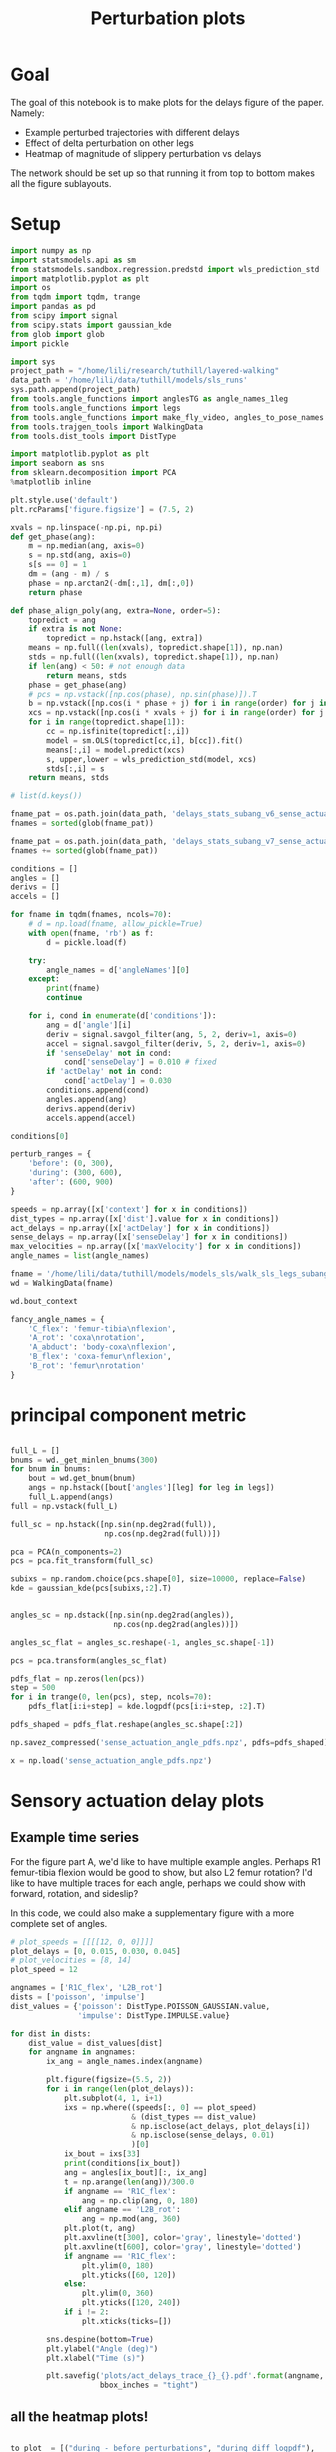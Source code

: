 #+TITLE: Perturbation plots

* Goal

The goal of this notebook is to make plots for the delays figure of the paper. Namely:
- Example perturbed trajectories with different delays
- Effect of delta perturbation on other legs
- Heatmap of magnitude of slippery perturbation vs delays

The network should be set up so that running it from top to bottom makes all the figure sublayouts.

* Setup

#+BEGIN_SRC jupyter-python
import numpy as np
import statsmodels.api as sm
from statsmodels.sandbox.regression.predstd import wls_prediction_std
import matplotlib.pyplot as plt
import os
from tqdm import tqdm, trange
import pandas as pd
from scipy import signal
from scipy.stats import gaussian_kde
from glob import glob
import pickle
#+END_SRC

#+RESULTS:

#+BEGIN_SRC jupyter-python
import sys
project_path = "/home/lili/research/tuthill/layered-walking"
data_path = '/home/lili/data/tuthill/models/sls_runs'
sys.path.append(project_path)
from tools.angle_functions import anglesTG as angle_names_1leg
from tools.angle_functions import legs
from tools.angle_functions import make_fly_video, angles_to_pose_names
from tools.trajgen_tools import WalkingData
from tools.dist_tools import DistType
#+END_SRC

#+RESULTS:

#+BEGIN_SRC jupyter-python
import matplotlib.pyplot as plt
import seaborn as sns
from sklearn.decomposition import PCA
%matplotlib inline

plt.style.use('default')
plt.rcParams['figure.figsize'] = (7.5, 2)
#+END_SRC


#+RESULTS:

#+BEGIN_SRC jupyter-python
xvals = np.linspace(-np.pi, np.pi)
def get_phase(ang):
    m = np.median(ang, axis=0)
    s = np.std(ang, axis=0)
    s[s == 0] = 1
    dm = (ang - m) / s
    phase = np.arctan2(-dm[:,1], dm[:,0])
    return phase

def phase_align_poly(ang, extra=None, order=5):
    topredict = ang
    if extra is not None:
        topredict = np.hstack([ang, extra])
    means = np.full((len(xvals), topredict.shape[1]), np.nan)
    stds = np.full((len(xvals), topredict.shape[1]), np.nan)
    if len(ang) < 50: # not enough data
        return means, stds
    phase = get_phase(ang)
    # pcs = np.vstack([np.cos(phase), np.sin(phase)]).T
    b = np.vstack([np.cos(i * phase + j) for i in range(order) for j in [0, np.pi/2]]).T
    xcs = np.vstack([np.cos(i * xvals + j) for i in range(order) for j in [0, np.pi/2]]).T
    for i in range(topredict.shape[1]):
        cc = np.isfinite(topredict[:,i])
        model = sm.OLS(topredict[cc,i], b[cc]).fit()
        means[:,i] = model.predict(xcs)
        s, upper,lower = wls_prediction_std(model, xcs)
        stds[:,i] = s
    return means, stds

#+END_SRC

#+RESULTS:

#+BEGIN_SRC jupyter-python
# list(d.keys())
#+END_SRC

#+RESULTS:


#+BEGIN_SRC jupyter-python
fname_pat = os.path.join(data_path, 'delays_stats_subang_v6_sense_actuation*.pkl')
fnames = sorted(glob(fname_pat))

fname_pat = os.path.join(data_path, 'delays_stats_subang_v7_sense_actuation*.pkl')
fnames += sorted(glob(fname_pat))

conditions = []
angles = []
derivs = []
accels = []

for fname in tqdm(fnames, ncols=70):
    # d = np.load(fname, allow_pickle=True)
    with open(fname, 'rb') as f:
        d = pickle.load(f)

    try:
        angle_names = d['angleNames'][0]
    except:
        print(fname)
        continue

    for i, cond in enumerate(d['conditions']):
        ang = d['angle'][i]
        deriv = signal.savgol_filter(ang, 5, 2, deriv=1, axis=0)
        accel = signal.savgol_filter(deriv, 5, 2, deriv=1, axis=0)
        if 'senseDelay' not in cond:
            cond['senseDelay'] = 0.010 # fixed
        if 'actDelay' not in cond:
            cond['actDelay'] = 0.030
        conditions.append(cond)
        angles.append(ang)
        derivs.append(deriv)
        accels.append(accel)
#+END_SRC

#+RESULTS:
:RESULTS:
:   2%|▊                               | 21/866 [00:18<14:37,  1.04s/it]/home/lili/data/tuthill/models/sls_runs/delays_stats_subang_v6_sense_actuation_gaussian_001050.pkl
:
:  52%|████████████████▎              | 454/866 [34:51<07:10,  1.04s/it]/home/lili/data/tuthill/models/sls_runs/delays_stats_subang_v6_sense_actuation_poisson_001050.pkl
:
: 100%|█████████████████████████████| 866/866 [1:12:05<00:00,  4.99s/it]
:
:END:


#+BEGIN_SRC jupyter-python
conditions[0]
#+END_SRC

#+RESULTS:
| context | : | (12 0 0) | offset | : | 0 | dist | : | <DistType.IMPULSE: | 7> | maxVelocity | : | 0.0 | senseDelay | : | 0.0 | actDelay | : | 0.0 |



#+BEGIN_SRC jupyter-python
perturb_ranges = {
    'before': (0, 300),
    'during': (300, 600),
    'after': (600, 900)
}
#+END_SRC

#+RESULTS:


#+BEGIN_SRC jupyter-python
speeds = np.array([x['context'] for x in conditions])
dist_types = np.array([x['dist'].value for x in conditions])
act_delays = np.array([x['actDelay'] for x in conditions])
sense_delays = np.array([x['senseDelay'] for x in conditions])
max_velocities = np.array([x['maxVelocity'] for x in conditions])
angle_names = list(angle_names)
#+END_SRC

#+RESULTS:


#+BEGIN_SRC jupyter-python
fname = '/home/lili/data/tuthill/models/models_sls/walk_sls_legs_subang_6.pickle'
wd = WalkingData(fname)
#+END_SRC

#+RESULTS:

#+BEGIN_SRC jupyter-python
wd.bout_context
#+END_SRC

#+RESULTS:
: array([[ 3.4748168, 18.434208 ,  2.642376 ],
:        [ 1.0033004, 20.97231  ,  3.094752 ],
:        [ 1.4011644, 11.787567 ,  2.894012 ],
:        ...,
:        [ 9.824624 ,  3.8363965,  2.475409 ],
:        [13.015    , -0.6182214,  1.8810371],
:        [ 6.7187276, -3.0979152,  2.84063  ]], dtype=float32)

#+BEGIN_SRC jupyter-python
fancy_angle_names = {
    'C_flex': 'femur-tibia\nflexion',
    'A_rot': 'coxa\nrotation',
    'A_abduct': 'body-coxa\nflexion',
    'B_flex': 'coxa-femur\nflexion',
    'B_rot': 'femur\nrotation'
}
#+END_SRC

#+RESULTS:

* principal component metric

#+BEGIN_SRC jupyter-python

full_L = []
bnums = wd._get_minlen_bnums(300)
for bnum in bnums:
    bout = wd.get_bnum(bnum)
    angs = np.hstack([bout['angles'][leg] for leg in legs])
    full_L.append(angs)
full = np.vstack(full_L)

full_sc = np.hstack([np.sin(np.deg2rad(full)),
                     np.cos(np.deg2rad(full))])

pca = PCA(n_components=2)
pcs = pca.fit_transform(full_sc)

subixs = np.random.choice(pcs.shape[0], size=10000, replace=False)
kde = gaussian_kde(pcs[subixs,:2].T)
#+END_SRC

#+RESULTS:

#+BEGIN_SRC jupyter-python

angles_sc = np.dstack([np.sin(np.deg2rad(angles)),
                       np.cos(np.deg2rad(angles))])

angles_sc_flat = angles_sc.reshape(-1, angles_sc.shape[-1])

pcs = pca.transform(angles_sc_flat)

pdfs_flat = np.zeros(len(pcs))
step = 500
for i in trange(0, len(pcs), step, ncols=70):
    pdfs_flat[i:i+step] = kde.logpdf(pcs[i:i+step, :2].T)

pdfs_shaped = pdfs_flat.reshape(angles_sc.shape[:2])
#+END_SRC

#+RESULTS:
: a7fefc19-1a1c-4501-bf8a-7d13aa199070


#+BEGIN_SRC jupyter-python
np.savez_compressed('sense_actuation_angle_pdfs.npz', pdfs=pdfs_shaped)
#+END_SRC

#+RESULTS:
: 46240a0b-6d86-40dc-8405-3e3b76a48299

#+BEGIN_SRC jupyter-python
x = np.load('sense_actuation_angle_pdfs.npz')
#+END_SRC

#+RESULTS:



* Sensory actuation delay plots

** Example time series

For the figure part A, we'd like to have multiple example angles. Perhaps R1 femur-tibia flexion would be good to show, but also L2 femur rotation?
I'd like to have multiple traces for each angle, perhaps we could show with forward, rotation, and sideslip?

In this code, we could also make a supplementary figure with a more complete set of angles.


#+BEGIN_SRC jupyter-python
# plot_speeds = [[[[12, 0, 0]]]]
plot_delays = [0, 0.015, 0.030, 0.045]
# plot_velocities = [8, 14]
plot_speed = 12
#+END_SRC

#+RESULTS:
: 2b6deec0-f0dc-409f-8016-0608fdb0251a


#+BEGIN_SRC jupyter-python
angnames = ['R1C_flex', 'L2B_rot']
dists = ['poisson', 'impulse']
dist_values = {'poisson': DistType.POISSON_GAUSSIAN.value,
               'impulse': DistType.IMPULSE.value}

for dist in dists:
    dist_value = dist_values[dist]
    for angname in angnames:
        ix_ang = angle_names.index(angname)

        plt.figure(figsize=(5.5, 2))
        for i in range(len(plot_delays)):
            plt.subplot(4, 1, i+1)
            ixs = np.where((speeds[:, 0] == plot_speed)
                           & (dist_types == dist_value)
                           & np.isclose(act_delays, plot_delays[i])
                           & np.isclose(sense_delays, 0.01)
                           )[0]
            ix_bout = ixs[33]
            print(conditions[ix_bout])
            ang = angles[ix_bout][:, ix_ang]
            t = np.arange(len(ang))/300.0
            if angname == 'R1C_flex':
                ang = np.clip(ang, 0, 180)
            elif angname == 'L2B_rot':
                ang = np.mod(ang, 360)
            plt.plot(t, ang)
            plt.axvline(t[300], color='gray', linestyle='dotted')
            plt.axvline(t[600], color='gray', linestyle='dotted')
            if angname == 'R1C_flex':
                plt.ylim(0, 180)
                plt.yticks([60, 120])
            else:
                plt.ylim(0, 360)
                plt.yticks([120, 240])
            if i != 2:
                plt.xticks(ticks=[])

        sns.despine(bottom=True)
        plt.ylabel("Angle (deg)")
        plt.xlabel("Time (s)")

        plt.savefig('plots/act_delays_trace_{}_{}.pdf'.format(angname, dist),
                    bbox_inches = "tight")
#+END_SRC

#+RESULTS:
: 787e090c-23d3-487c-b85b-51dd2cff7806
** all the heatmap plots!

#+BEGIN_SRC jupyter-python

to_plot  = [("during - before perturbations", "during_diff_logpdf"),
            # ("after - before perturbations", "after_diff_logpdf"),
            # ("before perturbations", "before_logpdf"),
            ("during perturbations", "during_logpdf"),
            # ("after perturbations", "after_logpdf")
            ]

#+END_SRC

#+RESULTS:
: 959c0ca5-34b6-4bb0-b7df-b39b45ca651d


#+BEGIN_SRC jupyter-python
for dist_name, dist in [('continuous', DistType.POISSON_GAUSSIAN),
                        ('impulse', DistType.IMPULSE)]:

    if dist_name == 'continuous':
        before = np.mean(pdfs_shaped[:, :300], axis=1)
        during = np.mean(pdfs_shaped[:, 300:600], axis=1)
        after = np.mean(pdfs_shaped[:, 600:900], axis=1)
        max_velocity_constant = 3.75
    elif dist_name == 'impulse':
        before = np.mean(pdfs_shaped[:, :300], axis=1)
        during = np.mean(pdfs_shaped[:, 305:400], axis=1)
        after = np.mean(pdfs_shaped[:, 400:900], axis=1)
        max_velocity_constant = 7.5

    dd = pd.DataFrame({"act_delay": act_delays,
                   "dist_type": dist_types,
                   "sense_delay": sense_delays,
                   "speed": speeds[:, 0],
                   "max_velocity": max_velocities,
                   "during_logpdf": during,
                   "after_logpdf": after,
                   "during_diff_logpdf": during-before,
                   "after_diff_logpdf": after-before,
                   "before_logpdf": before})

    for xaxis in ['speed', 'max_velocity']:
        check = dd['dist_type'] == dist.value
        check = check & np.isclose(dd['max_velocity'], max_velocity_constant)
        check = check & np.isclose(dd['speed'], 12)

        dgroup = dd[check].groupby(['act_delay', 'sense_delay']).mean()


        for (name, key) in to_plot:
            dimg = dgroup.reset_index().pivot(columns='sense_delay', index='act_delay', values=key)
            plt.figure(figsize=(6, 3), dpi=200)
            plt.imshow(dimg)
            if "diff" in key:
                plt.imshow(dimg, vmin=-2, vmax=0)
            else:
                plt.imshow(dimg, vmin=-2, vmax=-1)

            ax = plt.gca()
            ax.set_xticks(np.arange(len(dimg.columns)), labels=np.int32(dimg.columns * 1000))
            ax.set_yticks(np.arange(len(dimg.index)), labels=np.int32(dimg.index * 1000))

            ax.set_xlabel("Sensory delay (ms)")
            ax.set_ylabel("Actuation delay (ms)")

            plt.setp(ax.get_xticklabels(), rotation=45, ha="right",
                     rotation_mode="anchor")

            plt.colorbar()
            plt.title(name)

            plt.savefig('plots/actsensedelay_logpdf_{}_{}.pdf'.format(dist_name, key),
                        bbox_inches = "tight")

#+END_SRC

#+RESULTS:
: 2388abdf-59da-4b25-af4d-610bc61e476c
